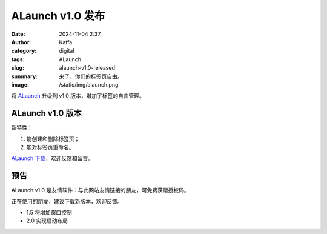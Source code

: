 ALaunch v1.0 发布
##################################################

:date: 2024-11-04 2:37
:author: Kaffa
:category: digital
:tags: ALaunch
:slug: alaunch-v1.0-released
:summary: 来了，你们的标签页自由。
:image: /static/img/alaunch.png



将 `ALaunch <https://kaffa.im/alaunch-your-first-productivity-software.html>`_ 升级到 v1.0 版本，增加了标签的自由管理。

ALaunch v1.0 版本
====================

新特性：

1. 能创建和删除标签页；
2. 能对标签页重命名。

.. image:: https://kaffa.im/static/img/2023/alaunch-demo.png
    :alt: ALaunch Snapshot

`ALaunch 下载 <https://kaffa.im/static/file/alaunch-1.0.7z>`_\ ，欢迎反馈和留言。

预告
====================

ALaunch v1.0 是友情软件：与此网站友情链接的朋友，可免费获赠授权码。

正在使用的朋友，建议下载新版本，欢迎反馈。

* 1.5 将增加窗口控制
* 2.0 实现启动布局
